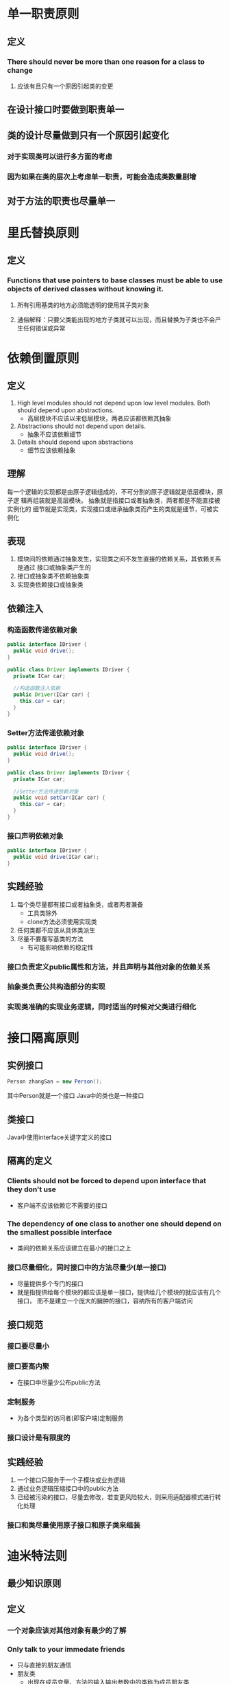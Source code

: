 * 单一职责原则
** 定义
*** There should never be more than one reason for a class to change
***** 应该有且只有一个原因引起类的变更
** 在设计接口时要做到职责单一
** 类的设计尽量做到只有一个原因引起变化
*** 对于实现类可以进行多方面的考虑
*** 因为如果在类的层次上考虑单一职责，可能会造成类数量剧增
** 对于方法的职责也尽量单一
* 里氏替换原则
** 定义
*** Functions that use pointers to base classes must be able to use objects of derived classes without knowing it.
**** 所有引用基类的地方必须能透明的使用其子类对象
**** 通俗解释：只要父类能出现的地方子类就可以出现，而且替换为子类也不会产生任何错误或异常
* 依赖倒置原则
** 定义
   1. High level modules should not depend upon low level modules. Both should depend upon abstractions.
      - 高层模块不应该以来低层模块，两者应该都依赖其抽象
   2. Abstractions should not depend upon details.
      - 抽象不应该依赖细节
   3. Details should depend upon abstractions
      - 细节应该依赖抽象
** 理解
      每一个逻辑的实现都是由原子逻辑组成的，不可分割的原子逻辑就是低层模块，原子逻
   辑再组装就是高层模块。
      抽象就是指接口或者抽象类，两者都是不能直接被实例化的
      细节就是实现类，实现接口或继承抽象类而产生的类就是细节，可被实例化
** 表现
   1. 模块间的依赖通过抽象发生，实现类之间不发生直接的依赖关系，其依赖关系是通过
      接口或抽象类产生的
   2. 接口或抽象类不依赖抽象类
   3. 实现类依赖接口或抽象类
** 依赖注入
*** 构造函数传递依赖对象
    #+begin_src java
      public interface IDriver {
        public void drive();
      }

      public class Driver implements IDriver {
        private ICar car;

        //构造函数注入依赖
        public Driver(ICar car) {
          this.car = car;
        }
      }
    #+end_src
*** Setter方法传递依赖对象
    #+begin_src java
      public interface IDriver {
        public void drive();
      }

      public class Driver implements IDriver {
        private ICar car;

        //Setter方法传递依赖对象
        public void setCar(ICar car) {
          this.car = car;
        }
      }
    #+end_src
*** 接口声明依赖对象
    #+begin_src java
      public interface IDriver {
        public void drive(ICar car);
      }
    #+end_src
** 实践经验
   1. 每个类尽量都有接口或者抽象类，或者两者兼备
      - 工具类除外
      - clone方法必须使用实现类
   2. 任何类都不应该从具体类派生
   3. 尽量不要覆写基类的方法
      - 有可能影响依赖的稳定性
*** 接口负责定义public属性和方法，并且声明与其他对象的依赖关系
*** 抽象类负责公共构造部分的实现
*** 实现类准确的实现业务逻辑，同时适当的时候对父类进行细化
* 接口隔离原则
** 实例接口
   #+begin_src java
    Person zhangSan = new Person();
   #+end_src 
   其中Person就是一个接口
   Java中的类也是一种接口
** 类接口
   Java中使用interface关键字定义的接口
** 隔离的定义
*** Clients should not be forced to depend upon interface that they don't use
    - 客户端不应该依赖它不需要的接口
*** The dependency of one class to another one should depend on the smallest possible interface
    - 类间的依赖关系应该建立在最小的接口之上
*** 接口尽量细化，同时接口中的方法尽量少(单一接口)
    - 尽量提供多个专门的接口
    - 就是指提供给每个模块的都应该是单一接口，提供给几个模块的就应该有几个接口，
      而不是建立一个庞大的臃肿的接口，容纳所有的客户端访问
** 接口规范
*** 接口要尽量小
*** 接口要高内聚
    - 在接口中尽量少公布public方法
*** 定制服务
    - 为各个类型的访问者(即客户端)定制服务
*** 接口设计是有限度的
** 实践经验
   1. 一个接口只服务于一个子模块或业务逻辑
   2. 通过业务逻辑压缩接口中的public方法
   3. 已经被污染的接口，尽量去修改，若变更风险较大，则采用适配器模式进行转化处理
*** 接口和类尽量使用原子接口和原子类来组装
* 迪米特法则
** 最少知识原则
** 定义
*** 一个对象应该对其他对象有最少的了解
*** Only talk to your immedate friends
    - 只与直接的朋友通信
    - 朋友类
      - 出现在成员变量、方法的输入输出参数中的类称为成员朋友类
*** 通俗解释
    一个类应该对自己需要耦合或调用的类知道得最少,被耦合或调用的类的内部是如何
    实现的都和我没关系，我就知道你提供了的public方法，我就调用这么多,其他的我
    一概不关心
** 实际经验
*** 如果方法放在本类可以，放在其他类也没错
**** 原则： 如果一个方法放在本类中，既不增加类间关系，也不对本类产生负面影响，就放置在本类中
* 开闭原则
** 定义
*** Softwave entities like classes, modules and functions should be open for extension but closed for modifications.
    - 一个软件实体如类、模块和函数应该对拓展开放、对修改关闭
*** 软实体
**** 项目或软件产品中按照一定的逻辑规则划分的模块
**** 抽象和类
**** 方法
** 例子
   #+begin_src java
     public interface IBook {
       public String getName();
       public int getPrice();
       public String getAuthor();
     }

     public class NovelBook implements IBook {
       private String name;
       private int price;
       private String author;

       public NovelBook(String name, int price, String author) {
         this.name = name;
         this.price = price;
         this.author = author;
       }

       public String getPrice() {
          return this.price;
       }
     }

     public class BookStore {
        private final static ArrayList<IBook> bookList = new ArrayList<IBook>();

        static {
           bookList.add(new NovelBook("天龙八部",3200,"金庸"));
           bookList.add(new NovelBook("巴黎圣母院",5600,"雨果"));
           bookList.add(new NovelBook("悲惨世界",3500,"雨果"));
           bookList.add(new NovelBook("金瓶梅",4300,"蓝陵笑笑生"));
        }
     }
   #+end_src 
   新需求：所有40元以上的书籍9折出售，其他的8折出售
   解决方式：
     - 修改接口
     - 修改实现类
       - 直接在getPrice()中实现打折处理
     - 通过拓展实现变化 
   #+begin_src java
     public interface IBook {
       public String getName();
       public int getPrice();
       public String getAuthor();
     }

     public class NovelBook implements IBook {
       private String name;
       private int price;
       private String author;

       public NovelBook(String name, int price, String author) {
         this.name = name;
         this.price = price;
         this.author = author;
       }

       public String getPrice() {
          return this.price;
       }
     }

     //拓展开放
     public class OffNovelBook extends NovelBook {
       public OffNovelBook(String name, int price, String author) {
         super(name, price, author);
       }

       @Override
       public int getPrice() {
         int selfPrice = super.getPrice();
         int offPrice = 0;

         if(selfPrice > 4000) {
            offPrice = selfPrice * 90 / 100;
         } else {
            offPrice = selfPrice * 80 /100;
         }

         return offPrice;
       }
     }


     public class BookStore {
        private final static ArrayList<IBook> bookList = new ArrayList<IBook>();

        static {
           bookList.add(new OffNovelBook("天龙八部",3200,"金庸"));
           bookList.add(new OffNovelBook("巴黎圣母院",5600,"雨果"));
           bookList.add(new OffNovelBook("悲惨世界",3500,"雨果"));
           bookList.add(new OffNovelBook("金瓶梅",4300,"蓝陵笑笑生"));
        }
     }
   #+end_src 
